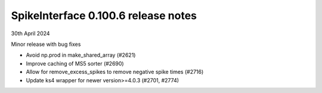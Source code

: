 .. _release0.100.6:

SpikeInterface 0.100.6 release notes
------------------------------------

30th April 2024

Minor release with bug fixes

* Avoid np.prod in make_shared_array (#2621)
* Improve caching of MS5 sorter (#2690)
* Allow for remove_excess_spikes to remove negative spike times (#2716)
* Update ks4 wrapper for newer version>=4.0.3 (#2701, #2774)
